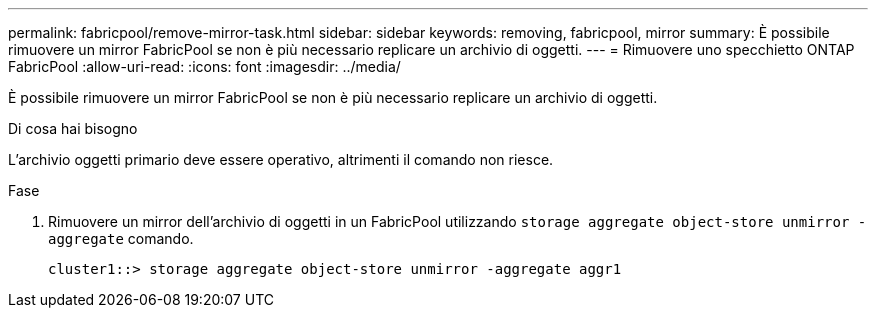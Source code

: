---
permalink: fabricpool/remove-mirror-task.html 
sidebar: sidebar 
keywords: removing, fabricpool, mirror 
summary: È possibile rimuovere un mirror FabricPool se non è più necessario replicare un archivio di oggetti. 
---
= Rimuovere uno specchietto ONTAP FabricPool
:allow-uri-read: 
:icons: font
:imagesdir: ../media/


[role="lead"]
È possibile rimuovere un mirror FabricPool se non è più necessario replicare un archivio di oggetti.

.Di cosa hai bisogno
L'archivio oggetti primario deve essere operativo, altrimenti il comando non riesce.

.Fase
. Rimuovere un mirror dell'archivio di oggetti in un FabricPool utilizzando `storage aggregate object-store unmirror -aggregate` comando.
+
[listing]
----
cluster1::> storage aggregate object-store unmirror -aggregate aggr1
----


